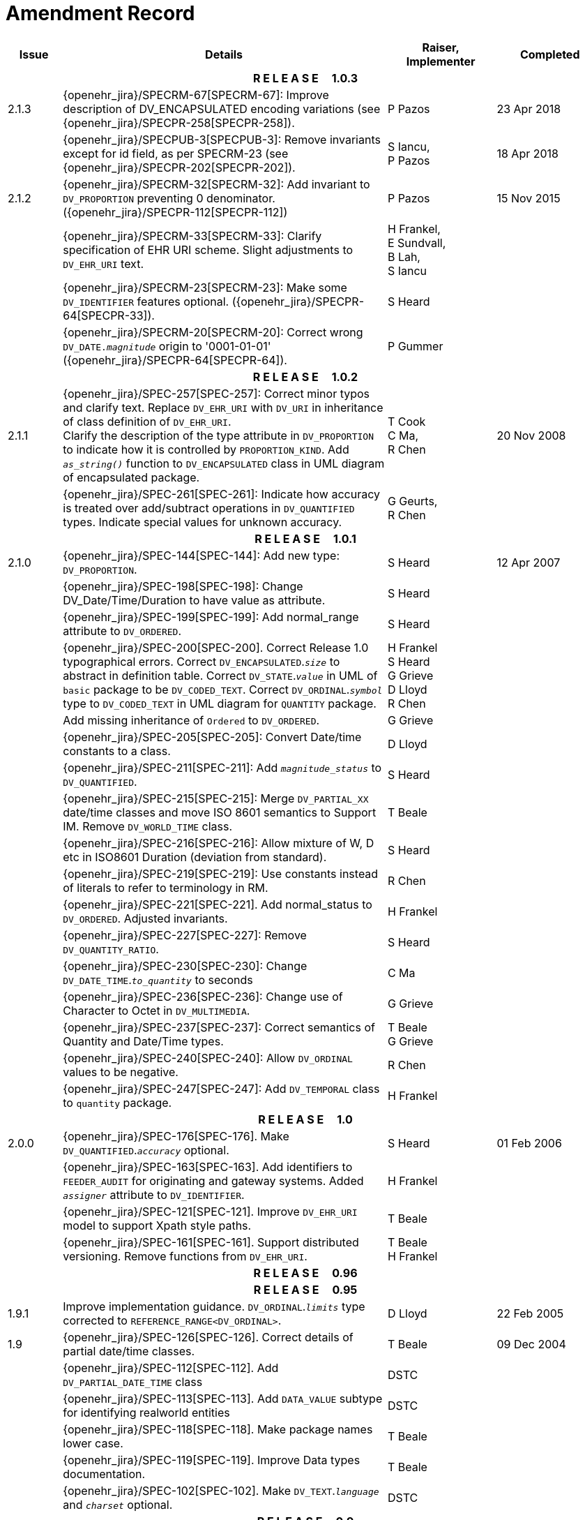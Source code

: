 = Amendment Record

[cols="1,6,2,2", options="header"]
|===
|Issue|Details|Raiser, Implementer|Completed

4+^h|*R E L E A S E{nbsp}{nbsp}{nbsp}{nbsp}{nbsp}1.0.3*

|[[latest_issue]]2.1.3
|{openehr_jira}/SPECRM-67[SPECRM-67]: Improve description of DV_ENCAPSULATED encoding variations (see {openehr_jira}/SPECPR-258[SPECPR-258]).
|P Pazos
|[[latest_issue_date]]23 Apr 2018

|
|{openehr_jira}/SPECPUB-3[SPECPUB-3]: Remove invariants except for id field, as per SPECRM-23 (see {openehr_jira}/SPECPR-202[SPECPR-202]).
|S Iancu, +
 P Pazos
|18 Apr 2018

|2.1.2
|{openehr_jira}/SPECRM-32[SPECRM-32]: Add invariant to `DV_PROPORTION` preventing 0 denominator. ({openehr_jira}/SPECPR-112[SPECPR-112])
|P Pazos
|15 Nov 2015

|
|{openehr_jira}/SPECRM-33[SPECRM-33]: Clarify specification of EHR URI scheme. Slight adjustments to `DV_EHR_URI` text.
|H Frankel, +
 E Sundvall, +
 B Lah, +
 S Iancu
|

|
|{openehr_jira}/SPECRM-23[SPECRM-23]: Make some `DV_IDENTIFIER` features optional. ({openehr_jira}/SPECPR-64[SPECPR-33]).
|S Heard
|

|
|{openehr_jira}/SPECRM-20[SPECRM-20]: Correct wrong `DV_DATE._magnitude_` origin to '0001-01-01' ({openehr_jira}/SPECPR-64[SPECPR-64]).
|P Gummer
|

4+^h|*R E L E A S E{nbsp}{nbsp}{nbsp}{nbsp}{nbsp}1.0.2*

|2.1.1 
|{openehr_jira}/SPEC-257[SPEC-257]: Correct minor typos and clarify text. Replace `DV_EHR_URI` with `DV_URI` in inheritance of class definition of `DV_EHR_URI`. +
 Clarify the description of the type attribute in `DV_PROPORTION` to indicate how it is controlled by `PROPORTION_KIND`.  Add `_as_string()_` function to `DV_ENCAPSULATED` class in UML diagram of encapsulated package.
|T Cook +
 C Ma, +
 R Chen
|20 Nov 2008

|
|{openehr_jira}/SPEC-261[SPEC-261]: Indicate how accuracy is treated over add/subtract operations in `DV_QUANTIFIED` types. Indicate special values for unknown accuracy.
|G Geurts, +
 R Chen
|

4+^h|*R E L E A S E{nbsp}{nbsp}{nbsp}{nbsp}{nbsp}1.0.1*

|2.1.0 
|{openehr_jira}/SPEC-144[SPEC-144]: Add new type: `DV_PROPORTION`.
|S Heard
|12 Apr 2007


|
|{openehr_jira}/SPEC-198[SPEC-198]: Change DV_Date/Time/Duration to have value as attribute.
|S Heard
|

|
|{openehr_jira}/SPEC-199[SPEC-199]: Add normal_range attribute to `DV_ORDERED`.
|S Heard
|

|
|{openehr_jira}/SPEC-200[SPEC-200]. Correct Release 1.0 typographical errors. Correct `DV_ENCAPSULATED`.`_size_` to abstract in definition table. Correct `DV_STATE`.`_value_` in UML of `basic` package to be `DV_CODED_TEXT`. Correct `DV_ORDINAL`.`_symbol_` type to `DV_CODED_TEXT` in UML diagram for `QUANTITY` package.
|H Frankel +
 S Heard +
 G Grieve +
 D Lloyd +
 R Chen
|

|
|Add missing inheritance of `Ordered` to `DV_ORDERED`.
|G Grieve
|

|
|{openehr_jira}/SPEC-205[SPEC-205]: Convert Date/time constants to a class.
|D Lloyd
|

|
|{openehr_jira}/SPEC-211[SPEC-211]: Add `_magnitude_status_` to `DV_QUANTIFIED`.
|S Heard
|

|
|{openehr_jira}/SPEC-215[SPEC-215]: Merge `DV_PARTIAL_XX` date/time classes and move ISO 8601 semantics to Support IM. Remove `DV_WORLD_TIME` class.
|T Beale
|

|
|{openehr_jira}/SPEC-216[SPEC-216]: Allow mixture of W, D etc in ISO8601 Duration (deviation from standard).
|S Heard
|

|
|{openehr_jira}/SPEC-219[SPEC-219]: Use constants instead of literals to refer to terminology in RM.
|R Chen
|

|
|{openehr_jira}/SPEC-221[SPEC-221]. Add normal_status to `DV_ORDERED`. Adjusted invariants.
|H Frankel
|

|
|{openehr_jira}/SPEC-227[SPEC-227]: Remove `DV_QUANTITY_RATIO`.
|S Heard
|

|
|{openehr_jira}/SPEC-230[SPEC-230]: Change `DV_DATE_TIME`.`_to_quantity_` to seconds
|C Ma
|

|
|{openehr_jira}/SPEC-236[SPEC-236]: Change use of Character to Octet in `DV_MULTIMEDIA`.
|G Grieve
|

|
|{openehr_jira}/SPEC-237[SPEC-237]: Correct semantics of Quantity and Date/Time types.
|T Beale +
 G Grieve
|

|
|{openehr_jira}/SPEC-240[SPEC-240]: Allow `DV_ORDINAL` values to be negative.
|R Chen
|

|
|{openehr_jira}/SPEC-247[SPEC-247]: Add `DV_TEMPORAL` class to `quantity` package.
|H Frankel
|

4+^h|*R E L E A S E{nbsp}{nbsp}{nbsp}{nbsp}{nbsp}1.0*

|2.0.0 
|{openehr_jira}/SPEC-176[SPEC-176]. Make `DV_QUANTIFIED`.`_accuracy_` optional.
|S Heard
|01 Feb 2006


|
|{openehr_jira}/SPEC-163[SPEC-163]. Add identifiers to `FEEDER_AUDIT` for originating and gateway systems. Added `_assigner_` attribute to `DV_IDENTIFIER`.
|H Frankel
|

|
|{openehr_jira}/SPEC-121[SPEC-121]. Improve `DV_EHR_URI` model to support Xpath style paths.
|T Beale
|

|
|{openehr_jira}/SPEC-161[SPEC-161]. Support distributed versioning. Remove functions from `DV_EHR_URI`.
|T Beale +
 H Frankel
|

4+^h|*R E L E A S E{nbsp}{nbsp}{nbsp}{nbsp}{nbsp}0.96*

4+^h|*R E L E A S E{nbsp}{nbsp}{nbsp}{nbsp}{nbsp}0.95*

|1.9.1 
|Improve implementation guidance. `DV_ORDINAL`.`_limits_` type corrected to `REFERENCE_RANGE<DV_ORDINAL>`.
|D Lloyd 
|22 Feb 2005

|1.9 
|{openehr_jira}/SPEC-126[SPEC-126]. Correct details of partial date/time classes.
|T Beale
|09 Dec 2004


|
|{openehr_jira}/SPEC-112[SPEC-112]. Add `DV_PARTIAL_DATE_TIME` class
|DSTC
|

|
|{openehr_jira}/SPEC-113[SPEC-113]. Add `DATA_VALUE` subtype for identifying realworld entities
|DSTC
|

|
|{openehr_jira}/SPEC-118[SPEC-118]. Make package names lower case.
|T Beale
|

|
|{openehr_jira}/SPEC-119[SPEC-119]. Improve Data types documentation.
|T Beale
|

|
|{openehr_jira}/SPEC-102[SPEC-102]. Make `DV_TEXT`.`_language_` and `_charset_` optional.
|DSTC
|

4+^h|*R E L E A S E{nbsp}{nbsp}{nbsp}{nbsp}{nbsp}0.9*

|1.8 
|{openehr_jira}/SPEC-23[SPEC-23]. `TERM_MAPPING`.`_match_` should be coded/enumerated.
|G Grieve
|09 Mar 2004


|
|{openehr_jira}/SPEC-69[SPEC-69]. Correct date/time types statistical descriptions.
|A Goodchild
|

|
|{openehr_jira}/SPEC-46[SPEC-46]. Rename `COORDINATED_TERM` to `CODE_PHRASE` and `DV_CODED_TEXT`.`_definition_` to `_defining_code_`.
|T Beale
|

|
|{openehr_jira}/SPEC-84[SPEC-84]. Rename `DV_COUNTABLE` to `DV_COUNT`.
|DSTC
|

|
|{openehr_jira}/SPEC-90[SPEC-90]. Make `TERM_MAPPING`.`_purpose_` optional.
|DSTC
|

|
|{openehr_jira}/SPEC-91[SPEC-91]. Correct anomalies in use of `CODE_PHRASE` and `DV_CODED_TEXT`.
|T Beale
|

|
|{openehr_jira}/SPEC-94[SPEC-94]. Add `_lifecycle_` state attribute to `VERSION`; correct `DV_STATE`.
|DSTC
|

|
|{openehr_jira}/SPEC-95[SPEC-95]. Remove `_property_` attribute from `quantity` package.
|DSTC, +
 S Heard
|

|
|Formally validated using ISE Eiffel 5.4.
|T Beale
|

|1.7.9 
|{openehr_jira}/SPEC-66[SPEC-66]. Make `DV_ORDERED`.`_normal_range_` a function. +
 Correct UML for `DV_QUANTITY`.
|Z Tun 
|10 Nov 2003

|1.7.8 
|{openehr_jira}/SPEC-53[SPEC-53]. Make `DV_ORDINAL`.`_limits_` a function. +
 {openehr_jira}/SPEC-54[SPEC-54]. Move `DV_QUANTIFIED`.`_is_normal_` to `DV_ORDERED` +
 {openehr_jira}/SPEC-55[SPEC-55]. Redefine `DV_ORDERED`.`_less_than_` as infix function '<'.
|T Beale
|02 Nov 2003

|1.7.7 
|{openehr_jira}/SPEC-41[SPEC-41]. Visually differentiate primitive types in openEHR documents. +
 {openehr_jira}/SPEC-34[SPEC-34]. State representation of date/time classes to be ISO8601. +
 {openehr_jira}/SPEC-52[SPEC-52]. Change `DV_DURATION`.`_sign_` to prefix "-" operation. +
 {openehr_jira}/SPEC-42[SPEC-42]. Make `DV_ORDINAL`.`_rubric_` a `DV_CODED_TEXT`; `_type_` attribute not needed.
|D Lloyd, +
 DSTC, +
 T Beale
|26 Oct 2003

|1.7.6 
|{openehr_jira}/SPEC-13[SPEC-13]. Rename key classes, according to CEN ENV 13606. +
 {openehr_jira}/SPEC-26[SPEC-26]. Rename `DV_QUANTITY`.`_value_` to `_magnitude_`. +
 {openehr_jira}/SPEC-31[SPEC-31]. Change abstract `NUMERIC` to `DOUBLE` in `DV_QUANTITY`.`_value_`.
|S Heard, +
 D Kalra, +
 T Beale, +
 A Goodchild, +
 Z Tun
|01 Oct 2003

|1.7.5 
|{openehr_jira}/SPEC-22[SPEC-22]. Code `TERM_MAPPING`.`_purpose_`. 
|G Grieve 
|20 Jun 2003

|1.7.4 
|{openehr_jira}/SPEC-20[SPEC-20]. Move `VERSION`.`_charset_` to `DV_TEXT`, `_territory_` to `TRANSACTION`. Remove `VERSION`.`_language_`.
|A Goodchild 
|10 Jun 2003

|1.7.3 
|`DV_INTERVAL` now inherits from `INTERVAL` to avoid duplicating semantics. (Formally validated).
|T Beale 
|25 Mar 2003

|1.7.2 
|Minor corrections to diagrams in Text package. Improved heading structure, package naming. Corrected error in `text` package diagram. Replaced `TEXT_FORMAT_PROPERTY` class with string attribute of same form. Made `MULTIMEDIA`.`_media_type_` mandatory.  (Formally validated).
|T Beale, +
 Z Tun
|21 Mar 2003

|1.7.1 
|Moved definitions and assumed types to Support Reference Model. No semantic changes.
|T Beale 
|25 Feb 2003

|1.7 
|Formally validated using ISE Eiffel 5.2. +
 {openehr_jira}/SPEC-1[SPEC-1]. Review of Data Types specification.  Made pluralities of Terminology name definitions (sect 3.2.1) consistent. +
 Corrected types of `DV_ENCAPSULATED`.`_language_`, `_charset_`, `DV_MULTIMEDIA`.`_integrity_check_algorithm_`, `_compression_algorithm_`, `_media_type_`. +
 Corrected pluralities of Terminology name definitions (sect 3.2.1). +
 Corrected invariants of `DV_ENCAPSULATED`, `DV_MULTI_MEDIA`, `DV_QUANTITY`, `DV_CODED_TEXT`, `DV_TEXT`, `DV_INTERVAL`, `TERM_MAPPING`. +
 Corrected `DV_TEXT`.`_formatting_`; added `TERM_MAPPING` validity function. Made `DV_ORDINAL`.`_limits_` an attribute. Removed `TERM_MAPPING`.`_source_`; moved `COORDINATED_TERM`.`_language_` to `DV_TEXT`; changed type to `COOORDINATED_TERM`. +
 Corrected time specification classes.
|Z Tun, +
 T Beale
|17 Feb 2003

|1.6.1 
|Rome CEN TC 251 meeting. Updates to HL7 comparison text. `DV_DATE` now inherits from `DV_CUSTOMARY_QUANTITY`.
|S Heard, +
 T Beale
|27 Jan 2003

|1.6 
|Sam Heard complete review. Changed constant terminology defs to runtime-evaluated set; removed `DV_PHYSICAL_DATA`.  Added new chapter for generic implementation guidelines, and new section for assumed types. Post-conditions moved to invariants: `DV_TEXT`.`_value_`, `DV_ORDERED`.`_is_simple_`, `DV_PARTIAL_DATE`.`_probable_date_`, possible_dates, `DV_PARTIAL_TIME`.`_probable_time_`, possible_times. Minor updates to HL7 comparison text. Added explanation to HL7 section.
|S Heard, +
 T Beale
|13 Dec 2002

|1.5.9 
|Minor corrections: `DV_ENCAPSULATED`; `DV_QUANTITY`.`_units_` defined to be String; changed `COORDINATED_TERM` class (but semantically equivalent).
|T Beale 
|10 Nov 2002

|1.5.8 
|Changed name of LINK package to URI. Major update to Text cluster classes and explanation. Updated HL7 data type comparison.
|T Beale, +
 D Kalra, +
 D Lloyd, +
 M Darlison
|1 Nov 2002

|1.5.7 
|`DV_TEXT_LIST` reverted to `TEXT_LIST`. `DV_LINK` no longer a data types; renamed to `LINK` and moved to Common RM. `link` package renamed to `uri`.
|S Heard, +
 Z Tun, +
 T Beale, +
 D Kalra, +
 M Darlison
|18 Oct 2002

|1.5.6 
|Rewrite of `TIME_SPECIFICATION` parse specs. Adjustments to `DV_ORDINAL`.
|T Beale 
|16 Sep 2002

|1.5.5 
|Timezone not allowed on pure `DV_DATE` in ISO8601. 
|T Beale, +
 S Heard
|2 Sep 2002

|1.5.4 
|Moved `DV_QUANTIFIED`.`_units_` and property attributes to `DV_QUANTITY`. Introduced `DV_WORLD_TIME`.`_to_quantity_`. Added `_fractional_second_` to `DV_TIME`, `DV_DATE_TIME`, `DV_DURATION`.
|T Beale, +
 S Heard
|29 Aug 2002

|1.5.3 
|Further corrections - removed derived ‘/’ markers; renamed `TERM_MAPPING`.`_granularity_` to match. Improved explanation of `DV_ORDINAL`. `DV_QUANTIFIED`.`_units_` is now a `DV_PARSABLE`.  `REFERENCE_RANGE`.`_meaning_` is now a `DV_TEXT`.  `DV_ENCAPSULATED`.`_uri_` is now a `DV_URI`. `DV_LINK`.`_type_` is now a `DV_TEXT`. Detailed review by Zar Zar Tun (DSTC).
|T Beale, +
 S Heard, +
 P Schloeff +el,
 D Lloyd, +
 Z Tun
|20 Aug 2002

|1.5.2 
|Further corrections - removed derived ‘/’ markers; renamed `TERM_MAPPING`.`_granularity_` to match.
|T Beale, +
 D Lloyd, +
 S Heard
|15 Aug 2002

|1.5.1 
|Minor corrections. 
|T Beale, +
 S Heard
|15 Aug 2002

|1.5 
|Rewrite of section describing text types; addition of new attribute `DV_CODED_TEXT`.`_mappings_`. Removal of `TERM_REFERENCE`.`_concept_code_`.
|T Beale, +
 S Heard
|1 Aug 2002

|1.4.3 
|Minor changes to text. Corrections to `DV_CODED_TEXT` relationships.  Made `DV_INTERVAL`.`_lower_unbounded_` and `DV_INTERVAL`.`_upper_unbounded_` functions.
|T Beale, +
 Z Tun
|16 Jul 2002

|1.4.2 
|`DV_LINK`.`_meaning_` changed to `DV_TEXT` (typo in table). Added abstract class `DV_WORLD_TIME`.
|T Beale, +
 D Lloyd
|14 Jul 2002

|1.4.1 
|Changes to `DV_ENCAPSULATED`, `DV_PARSABLE` invariants. 
|T Beale +
 Z Tun
|10 Jul 2002

|1.4 
|`DV_ENCAPSULATED`. text_equivalent renamed to `DV_ENCAPSULATED`.`_alternate_text_`. Added invariant for `QUANTITY`.`_precision_`.
|T Beale, +
 D Lloyd
|01 Jul 2002

|1.3 
|Added timezone to `DV_TIME` and `DV_DATE_TIME` and sign to `DV_DURATION`; added linguistic_order to `TERM_RELATION`; added as_display_string and `_as_canonical_string_` to all types.  Added `DV_STATE`.`_is_terminal_`. Renamed `TERM_TEXT` as `CODED_TEXT`.
|T Beale, +
 D Lloyd
|30 Jun 2002

|1.2 
|Minor corrections to Text package. 
|T Beale 
|15 May 2002

|1.1 
|Numerous small changes, including: term equivalents, relationships and quantity reference ranges.
|T Beale, +
 D Lloyd, +
 D Kalra, +
 S Heard
|10 May 2002

|1.0 
|Separated from the openEHR Reference Model. 
|T Beale 
|5 May 2002

|===
